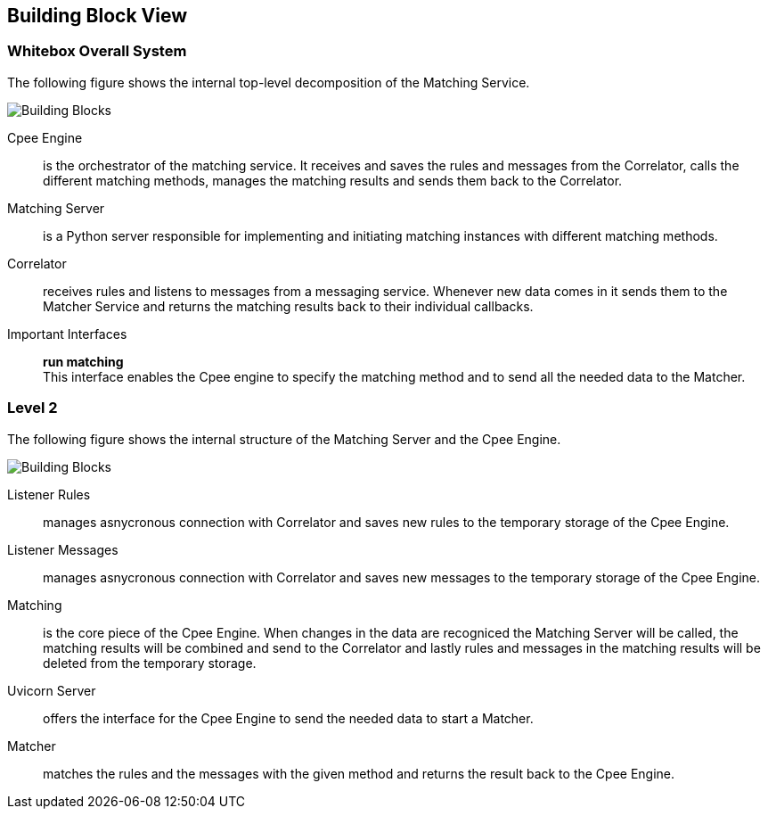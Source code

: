 ifndef::imagesdir[:imagesdir: ../images]

[[section-building-block-view]]


== Building Block View



=== Whitebox Overall System

The following figure shows the internal top-level decomposition of the Matching Service. 

image::level1.drawio.png["Building Blocks"]

Cpee Engine::
is the orchestrator of the matching service. It receives and saves the rules and messages from the Correlator, calls the different matching methods, manages the matching results and sends them back to the Correlator.

Matching Server::
is a Python server responsible for implementing and initiating matching instances with different matching methods.

Correlator::
receives rules and listens to messages from a messaging service. Whenever new data comes in it sends them to the Matcher Service and returns the matching results back to their individual callbacks.

Important Interfaces::
*run matching* +
This interface enables the Cpee engine to specify the matching method and to send all the needed data to the Matcher.

=== Level 2

The following figure shows the internal structure of the Matching Server and the Cpee Engine.

image::level2.drawio.png["Building Blocks"]

Listener Rules::
manages asnycronous connection with Correlator and saves new rules to the temporary storage of the Cpee Engine.

Listener Messages::
manages asnycronous connection with Correlator and saves new messages to the temporary storage of the Cpee Engine.

Matching::
is the core piece of the Cpee Engine. When changes in the data are recogniced the Matching Server will be called, the matching results will be combined and send to the Correlator and lastly rules and messages in the matching results will be deleted from the temporary storage.

Uvicorn Server::
offers the interface for the Cpee Engine to send the needed data to start a Matcher.

Matcher::
matches the rules and the messages with the given method and returns the result back to the Cpee Engine.